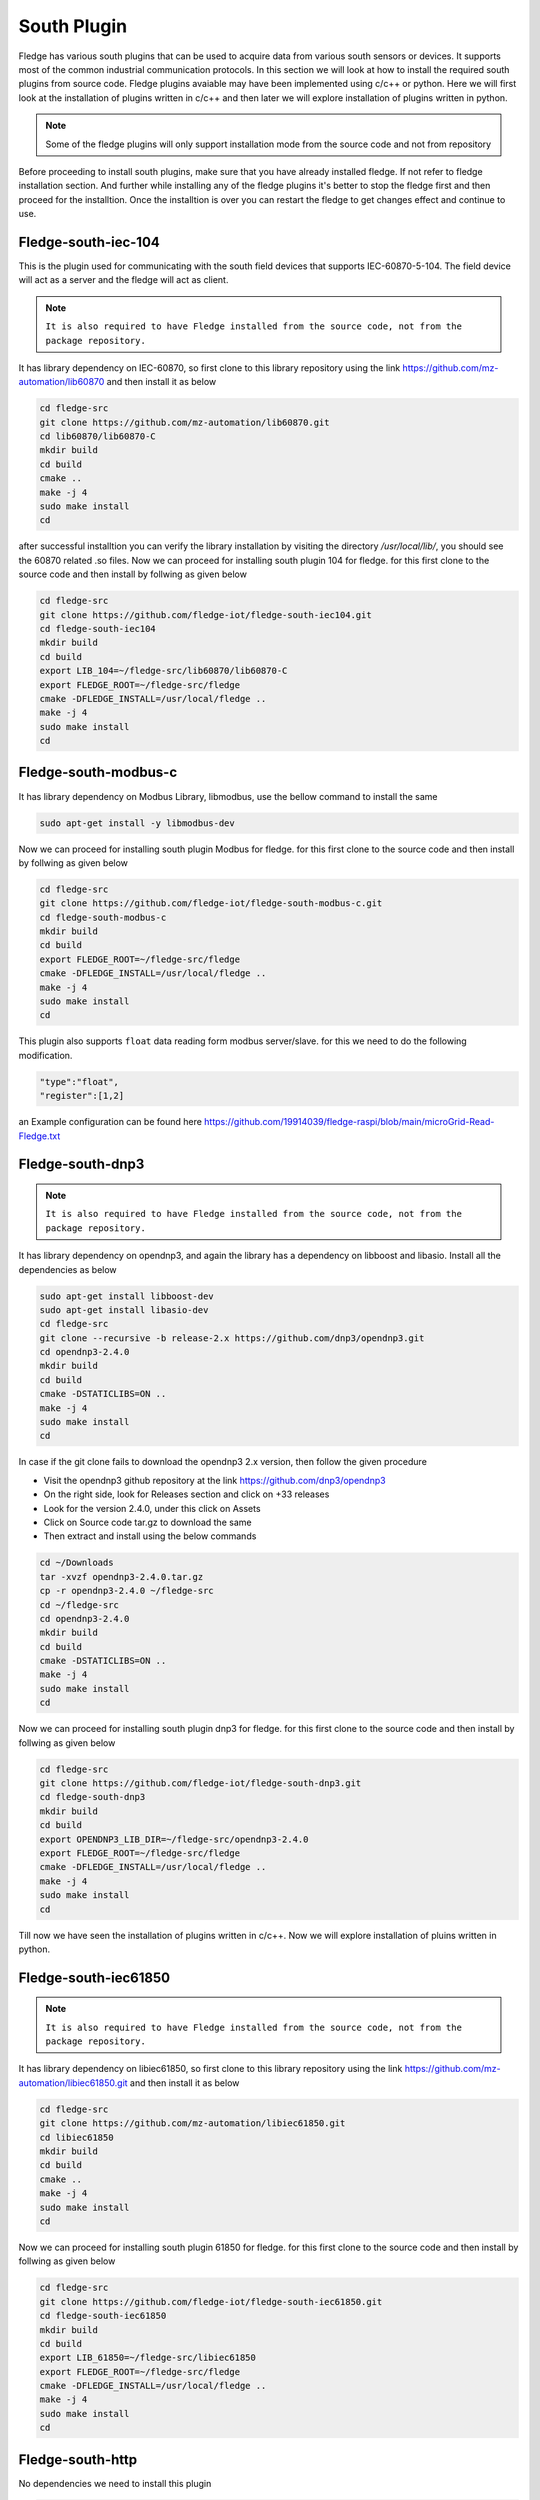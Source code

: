 South Plugin
======

Fledge has various south plugins that can be used to acquire data from various south sensors or devices. It supports most of the common industrial communication protocols. In this section we will look at how to install the required south plugins from source code. Fledge plugins avaiable may have been implemented using c/c++ or python. Here we will first look at the installation of plugins written in c/c++ and then later we will explore installation of plugins written in python.

.. note::

  Some of the fledge plugins will only support installation mode from the source code and not from repository

Before proceeding to install south plugins, make sure that you have already installed fledge. If not refer to fledge installation section. And further while installing any of the fledge plugins it's better to stop the fledge first and then proceed for the installtion. Once the installtion is over you can restart the fledge to get changes effect and continue to use.

Fledge-south-iec-104
-------

This is the plugin used for communicating with the south field devices that supports IEC-60870-5-104. The field device will act as a server and the fledge will act as client.


.. note::

  ``It is also required to have Fledge installed from the source code, not from the package repository.`` 

It has library dependency on IEC-60870, so first clone to this library repository using the link https://github.com/mz-automation/lib60870 and then install it as below

.. code-block:: console

  cd fledge-src
  git clone https://github.com/mz-automation/lib60870.git
  cd lib60870/lib60870-C
  mkdir build
  cd build
  cmake ..
  make -j 4
  sudo make install
  cd
  
after successful installtion you can verify the library installation by visiting the directory */usr/local/lib/*, you should see the 60870 related .so files. Now we can proceed for installing south plugin 104 for fledge. for this first clone to the source code and then install by follwing as given below
  
.. code-block:: console

  cd fledge-src
  git clone https://github.com/fledge-iot/fledge-south-iec104.git
  cd fledge-south-iec104
  mkdir build
  cd build
  export LIB_104=~/fledge-src/lib60870/lib60870-C
  export FLEDGE_ROOT=~/fledge-src/fledge
  cmake -DFLEDGE_INSTALL=/usr/local/fledge ..
  make -j 4
  sudo make install
  cd
  
  
Fledge-south-modbus-c
-------

It has library dependency on Modbus Library, libmodbus, use the bellow command to install the same

.. code-block:: console

  sudo apt-get install -y libmodbus-dev
  
Now we can proceed for installing south plugin Modbus for fledge. for this first clone to the source code and then install by follwing as given below
  
.. code-block:: console

  cd fledge-src
  git clone https://github.com/fledge-iot/fledge-south-modbus-c.git
  cd fledge-south-modbus-c
  mkdir build
  cd build
  export FLEDGE_ROOT=~/fledge-src/fledge
  cmake -DFLEDGE_INSTALL=/usr/local/fledge ..
  make -j 4
  sudo make install
  cd

This plugin also supports ``float`` data reading form modbus server/slave. for this we need to do the following modification.

.. code:: console

  "type":"float",
  "register":[1,2]
  
an Example configuration can be found here https://github.com/19914039/fledge-raspi/blob/main/microGrid-Read-Fledge.txt

Fledge-south-dnp3
-------

.. note::

  ``It is also required to have Fledge installed from the source code, not from the package repository.`` 

It has library dependency on opendnp3, and again the library has a dependency on libboost and libasio. Install all the dependencies as below

.. code-block:: console

  sudo apt-get install libboost-dev
  sudo apt-get install libasio-dev
  cd fledge-src
  git clone --recursive -b release-2.x https://github.com/dnp3/opendnp3.git
  cd opendnp3-2.4.0
  mkdir build
  cd build
  cmake -DSTATICLIBS=ON ..
  make -j 4
  sudo make install
  cd

.. note::

In case if the git clone fails to download the opendnp3 2.x version, then follow the given procedure

- Visit the opendnp3 github repository at the link https://github.com/dnp3/opendnp3
- On the right side, look for Releases section and click on +33 releases
- Look for the version 2.4.0, under this click on Assets
- Click on Source code tar.gz to download the same
- Then extract and install using the below commands

.. code-block:: console

  cd ~/Downloads
  tar -xvzf opendnp3-2.4.0.tar.gz
  cp -r opendnp3-2.4.0 ~/fledge-src
  cd ~/fledge-src
  cd opendnp3-2.4.0
  mkdir build
  cd build
  cmake -DSTATICLIBS=ON ..
  make -j 4
  sudo make install
  cd

Now we can proceed for installing south plugin dnp3 for fledge. for this first clone to the source code and then install by follwing as given below
  
.. code-block:: console

  cd fledge-src
  git clone https://github.com/fledge-iot/fledge-south-dnp3.git
  cd fledge-south-dnp3
  mkdir build
  cd build
  export OPENDNP3_LIB_DIR=~/fledge-src/opendnp3-2.4.0
  export FLEDGE_ROOT=~/fledge-src/fledge
  cmake -DFLEDGE_INSTALL=/usr/local/fledge ..
  make -j 4
  sudo make install
  cd

Till now we have seen the installation of plugins written in c/c++. Now we will explore installation of pluins written in python.
  
Fledge-south-iec61850
-------

.. note::

  ``It is also required to have Fledge installed from the source code, not from the package repository.`` 

It has library dependency on libiec61850, so first clone to this library repository using the link https://github.com/mz-automation/libiec61850.git and then install it as below

.. code-block:: console

  cd fledge-src
  git clone https://github.com/mz-automation/libiec61850.git
  cd libiec61850
  mkdir build
  cd build
  cmake ..
  make -j 4
  sudo make install
  cd
  
Now we can proceed for installing south plugin 61850 for fledge. for this first clone to the source code and then install by follwing as given below
  
.. code-block:: console

  cd fledge-src
  git clone https://github.com/fledge-iot/fledge-south-iec61850.git
  cd fledge-south-iec61850
  mkdir build
  cd build
  export LIB_61850=~/fledge-src/libiec61850
  export FLEDGE_ROOT=~/fledge-src/fledge
  cmake -DFLEDGE_INSTALL=/usr/local/fledge ..
  make -j 4
  sudo make install
  cd
  

Fledge-south-http
-------
No dependencies we need to install this plugin


.. code-block:: console

  cd fledge-src
  git clone https://github.com/fledge-iot/fledge-south-http.git
  cd
  sudo cp -R ~/fledge-src/fledge-south-http/python/fledge/plugins/south/http_south /usr/local/fledge/python/fledge/plugins/south/
  
  
Fledge-south-mqtt
-------

Dependency on mosquitto. the list of dependencies file named requirements.txt is already included in the source file directory of south mqtt plugin. we can install all the dependencies by running the requirements.txt file with pip

.. code-block:: console

  cd fledge-src
  git clone https://github.com/fledge-iot/fledge-south-mqtt.git
  cd fledge-south-mqtt/python
  pip3 install -r requirements-mqtt-readings.txt
  cd
  sudo cp -R ~/fledge-src/fledge-south-mqtt/python/fledge/plugins/south/mqtt-readings /usr/local/fledge/python/fledge/plugins/south/
  
With this we have explored the installation of some of the most useful south pluins. Now restart the fledge to explore and use the above installed plugins.


  
